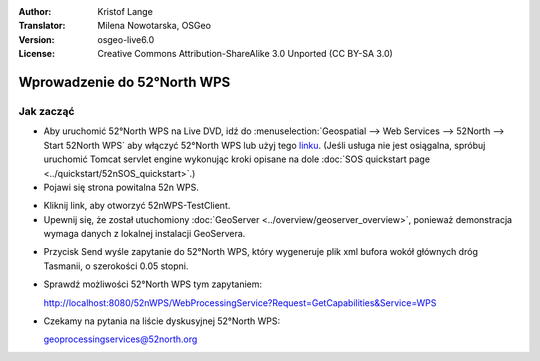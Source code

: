 :Author: Kristof Lange
:Translator: Milena Nowotarska, OSGeo
:Version: osgeo-live6.0
:License: Creative Commons Attribution-ShareAlike 3.0 Unported  (CC BY-SA 3.0)

.. image:: ../../images/project_logos/logo_52North_160.png
  :scale: 100 %
  :alt: project logo
  :align: right

********************************************************************************
Wprowadzenie do 52°North WPS 
********************************************************************************

Jak zacząć
================================================================================

* Aby uruchomić 52°North WPS na Live DVD, idź do :menuselection:`Geospatial --> Web Services --> 52North --> Start 52North WPS`	aby włączyć 52°North WPS lub użyj tego `linku <http://localhost:8080/52nWPS/>`_. (Jeśli usługa nie jest osiągalna, spróbuj uruchomić Tomcat servlet engine wykonując kroki opisane na dole :doc:`SOS quickstart page <../quickstart/52nSOS_quickstart>`.)

* Pojawi się strona powitalna 52n WPS. 

.. image:: ../../images/screenshots/800x600/52nWPS_welcome_page.png
  :scale: 100 %
  :alt: screenshot
  :align: center

* Kliknij link, aby otworzyć 52nWPS-TestClient. 
* Upewnij się, że został utuchomiony :doc:`GeoServer <../overview/geoserver_overview>`, ponieważ demonstracja wymaga danych z lokalnej instalacji GeoServera.


.. image:: ../../images/screenshots/800x600/52n_test_client.png
  :scale: 100 %
  :alt: screenshot
  :align: center
  
  
* Przycisk Send wyśle zapytanie do 52°North WPS, który wygeneruje
  plik xml bufora wokół głównych dróg Tasmanii, o szerokości 0.05 stopni.

.. image:: ../../images/screenshots/1024x768/52n_wps_response.png
  :scale: 100 %
  :alt: screenshot
  :align: center
  

* Sprawdź możliwości 52°North WPS tym zapytaniem:

  http://localhost:8080/52nWPS/WebProcessingService?Request=GetCapabilities&Service=WPS

  
  
	
* Czekamy na pytania na liście dyskusyjnej 52°North WPS:

  geoprocessingservices@52north.org

